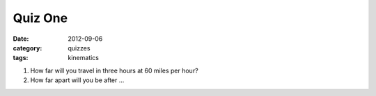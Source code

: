 Quiz One
########

:date: 2012-09-06
:category: quizzes
:tags: kinematics

1. How far will you travel in three hours at 60 miles per hour?

2. How far apart will you be after ...

